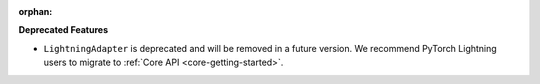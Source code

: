 :orphan:

**Deprecated Features**

-  ``LightningAdapter`` is deprecated and will be removed in a future version. We recommend PyTorch
   Lightning users to migrate to :ref:`Core API <core-getting-started>`.
